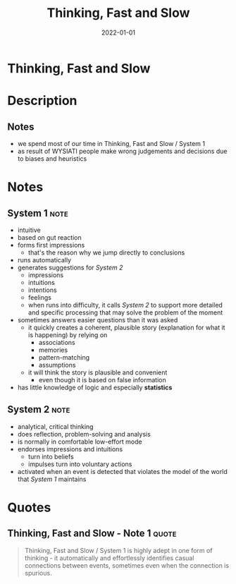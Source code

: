 :PROPERTIES:
:ID:       a51180bc-619e-4d89-b5e9-b63ce0b9355d
:END:
#+title: Thinking, Fast and Slow
#+filetags: :philosophy:psychology:book:todo:
#+date: 2022-01-01

* Thinking, Fast and Slow
:PROPERTIES:
:FINISHED: 2022-01
:END:
* Description
** Notes
- we spend most of our time in Thinking, Fast and Slow / System 1
- as result of WYSIATI people make wrong judgements and decisions due to biases and heuristics
* Notes
** System 1                                                                    :note:
- intuitive
- based on gut reaction
- forms first impressions
  - that's the reason why we jump directly to conclusions
- runs automatically
- generates suggestions for [[* System 2][System 2]]
  - impressions
  - intuitions
  - intentions
  - feelings
  - when runs into difficulty, it calls [[* System 2][System 2]] to support more detailed and specific processing that may solve the problem of the moment
- sometimes answers easier questions than it was asked
  - it quickly creates a coherent, plausible story (explanation for what it is happening) by relying on
    - associations
    - memories
    - pattern-matching
    - assumptions
  - it will think the story is plausible and convenient
    - even though it is based on false information
- has little knowledge of logic and especially *statistics*

** System 2                                                                    :note:
- analytical, critical thinking
- does reflection, problem-solving and analysis
- is normally in comfortable low-effort mode
- endorses impressions and intuitions
  - turn into beliefs
  - impulses turn into voluntary actions
- activated when an event is detected that violates the model of the world that [[* System 1][System 1]] maintains

* Quotes
** Thinking, Fast and Slow - Note 1                                            :quote:
#+begin_quote
Thinking, Fast and Slow / System 1 is highly adept in one form of thinking - it
automatically and effortlessly identifies casual connections between events,
sometimes even when the connection is spurious.
#+end_quote
